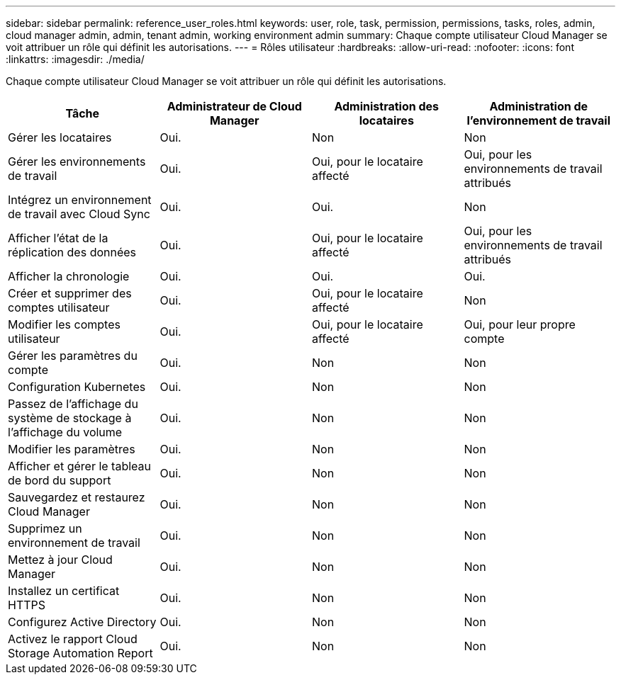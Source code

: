 ---
sidebar: sidebar 
permalink: reference_user_roles.html 
keywords: user, role, task, permission, permissions, tasks, roles, admin, cloud manager admin, admin, tenant admin, working environment admin 
summary: Chaque compte utilisateur Cloud Manager se voit attribuer un rôle qui définit les autorisations. 
---
= Rôles utilisateur
:hardbreaks:
:allow-uri-read: 
:nofooter: 
:icons: font
:linkattrs: 
:imagesdir: ./media/


[role="lead"]
Chaque compte utilisateur Cloud Manager se voit attribuer un rôle qui définit les autorisations.

[cols="25,25,25,25"]
|===
| Tâche | Administrateur de Cloud Manager | Administration des locataires | Administration de l'environnement de travail 


| Gérer les locataires | Oui. | Non | Non 


| Gérer les environnements de travail | Oui. | Oui, pour le locataire affecté | Oui, pour les environnements de travail attribués 


| Intégrez un environnement de travail avec Cloud Sync | Oui. | Oui. | Non 


| Afficher l'état de la réplication des données | Oui. | Oui, pour le locataire affecté | Oui, pour les environnements de travail attribués 


| Afficher la chronologie | Oui. | Oui. | Oui. 


| Créer et supprimer des comptes utilisateur | Oui. | Oui, pour le locataire affecté | Non 


| Modifier les comptes utilisateur | Oui. | Oui, pour le locataire affecté | Oui, pour leur propre compte 


| Gérer les paramètres du compte | Oui. | Non | Non 


| Configuration Kubernetes | Oui. | Non | Non 


| Passez de l'affichage du système de stockage à l'affichage du volume | Oui. | Non | Non 


| Modifier les paramètres | Oui. | Non | Non 


| Afficher et gérer le tableau de bord du support | Oui. | Non | Non 


| Sauvegardez et restaurez Cloud Manager | Oui. | Non | Non 


| Supprimez un environnement de travail | Oui. | Non | Non 


| Mettez à jour Cloud Manager | Oui. | Non | Non 


| Installez un certificat HTTPS | Oui. | Non | Non 


| Configurez Active Directory | Oui. | Non | Non 


| Activez le rapport Cloud Storage Automation Report | Oui. | Non | Non 
|===
